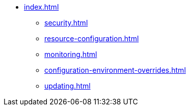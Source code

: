* xref:index.adoc[]
** xref:security.adoc[]
** xref:resource-configuration.adoc[]
** xref:monitoring.adoc[]
** xref:configuration-environment-overrides.adoc[]
** xref:updating.adoc[]
